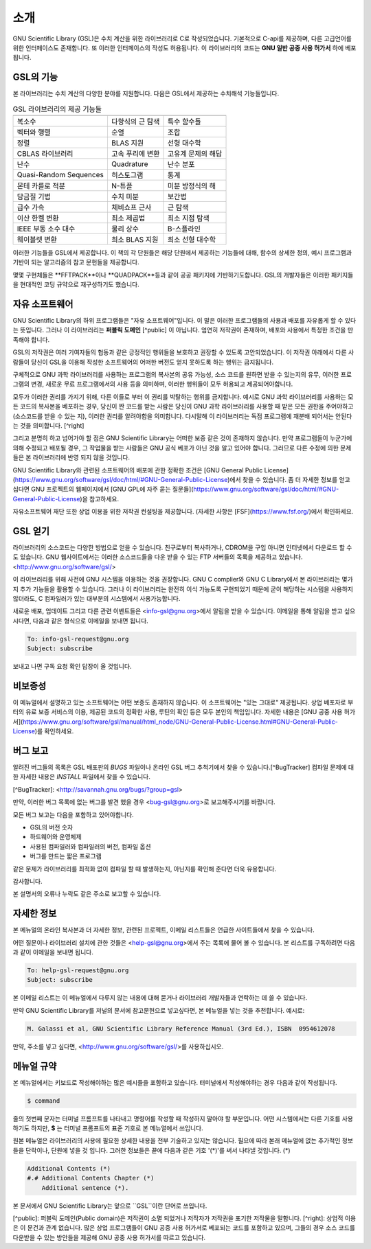 소개
===============

GNU Scientific Library (GSL)은 수치 계산을 위한 라이브러리로 C로 작성되었습니다. 기본적으로 C-api를 제공하며, 다른 고급언어를 위한 인터페이스도 존재합니다. 또 이러한 인터페이스의 작성도 허용됩니다. 이 라이브러리의 코드는 **GNU 일반 공중  사용 허가서** 하에 베포됩니다.

GSL의 기능
---------

본 라이브러리는 수치 계산의 다양한 분야를 지원합니다. 다음은 GSL에서 제공하는 수치해석 기능들입니다.


.. list-table:: GSL 라이브러리의 제공 기능들
    :header-rows: 1

    * -
      -
      -
    * - 복소수
      - 다항식의 근 탐색
      - 특수 함수들
    * - 벡터와 행렬
      - 순열
      - 조합
    * - 정렬
      - BLAS 지원
      - 선형 대수학
    * - CBLAS 라이브러리
      - 고속 푸리에 변환
      - 고유계 문제의 해답
    * - 난수
      - Quadrature
      - 난수 분포
    * - Quasi-Random Sequences
      - 히스토그램
      - 통계
    * - 몬테 카를로 적분
      - N-튜플
      - 미분 방정식의 해
    * - 담금질 기법
      - 수치 미분
      - 보간법
    * - 급수 가속
      - 체비쇼프 근사
      - 근 탐색
    * - 이산 한켈 변환
      - 최소 제곱법
      - 최소 지점 탐색
    * - IEEE 부동 소수 대수
      - 물리 상수
      - B-스플라인
    * - 웨이블렛 변환
      - 희소 BLAS 지원
      - 희소 선형 대수학



이러한 기능들을 GSL에서 제공합니다. 이 책의 각 단원들은 해당 단원에서 제공하는 기능들에 대해, 함수의 상세한 정의, 예시 프로그램과 기반이 되는 알고리즘의 참고 문헌들을 제공합니다.

몇몇 구현체들은 **FFTPACK**이나 **QUADPACK**등과 같이 공공 패키지에 기반하기도합니다. GSL의 개발자들은 이러한 패키지들을 현대적인 코딩 규약으로 재구성하기도 했습니다. 

자유 소프트웨어
------------

GNU Scientific Library의 하위 프로그램들은  "자유 소프트웨어"입니다. 이 말은 이러한 프로그램들의 사용과 배포를 자유롭게 할 수 있다는 뜻입니다. 그러나 이 라이브러리는 **퍼블릭 도메인** [^public] 이 아닙니다. 엄연히 저작권이 존재하며, 배포와 사용에서 특정한 조건을 만족해야 합니다.

GSL의 저작권은 여러 기여자들의 협동과 같은 긍정적인 행위들을 보호하고 권장할 수 있도록 고안되었습니다. 이 저작권 아래에서 다른 사람들이 당신이 GSL을 이용해 작성한 소프트웨어의 어떠한 버전도 얻지 못하도록 하는 행위는 금지됩니다. 

구체적으로 GNU 과학 라이브러리를 사용하는 프로그램의 복사본의 공유 가능성, 소스 코드를 원하면 받을 수 있는지의 유무, 이러한 프로그램의 변경, 새로운 무료 프로그램에서의 사용 등을 의미하며, 이러한 행위들이 모두 허용되고 제공되어야합니다.

모두가 이러한 권리를 가지기 위해, 다른 이들로 부터 이 권리를 박탈하는 행위를 금지합니다. 예시로 GNU 과학 라이브러리를 사용하는 모든 코드의 복사본을 베포하는 경우, 당신이 짠 코드를 받는 사람은 당신이 GNU 과학 라이브러리를 사용할 때 받은 모든 권한을 주어야하고 (소스코드를 받을 수 있는 지), 이러한 권리를 알려야함을 의미합니다. 다시말해 이 라이브러리는 독점 프로그램에 재분배 되어서는 안된다는 것을 의미합니다. [^right]

그리고 분명히 하고 넘어가야 할 점은 GNU Scientific Library는 어떠한 보증 같은 것이 존재하지 않습니다. 만약 프로그램들이 누군가에 의해 수정되고 배포될 경우, 그 작업물을 받는 사람들은 GNU 공식 베포가 아닌 것을 알고 있어야 합니다. 그러므로 다른 수정에 의한 문제들은 본 라이브러리에 반영 되지 않을 것입니다. 

GNU Scientific Library와 관련된 소프트웨어의 배포에 관한 정확한 조건은 [GNU General Public License](https://www.gnu.org/software/gsl/doc/html/#GNU-General-Public-License)에서 찾을 수 있습니다. 좀 더 자세한 정보를 얻고 십다면 GNU 프로젝트의 웹페이지에서 [GNU GPL에 자주 묻는 질문들](https://www.gnu.org/software/gsl/doc/html/#GNU-General-Public-License)을 참고하세요.

자유소프트웨어 재단 또한 상업 이용을 위한 저작권 컨설팅을 제공합니다. (자세한 사항은 [FSF](https://www.fsf.org/)에서 확인하세요.


GSL 얻기
------------

라이브러리의 소스코드는 다양한 방법으로 얻을 수 있습니다. 친구로부터 복사하거나, CDROM을 구입 아니면 인터넷에서 다운로드 할 수도 있습니다. GNU 웹사이트에서는 이러한 소스코드들을 다운 받을 수 있는 FTP 서버들의 목록을 제공하고 있습니다. <http://www.gnu.org/software/gsl/>

이 라이브러리를 위해 사전에 GNU 시스템을 이용하는 것을 권장합니다. GNU C complier와 GNU C Library에서 본 라이브러리는 몇가지 추가 기능들을 활용할 수 있습니다. 그러나 이 라이브러리는 완전히 이식 가능도록 구현되었기 때문에 굳이 해당하는 시스템을 사용하지 않더라도, C 컴파일러가 있는 대부분의 시스템에서 사용가능합니다.

새로운 배포, 업데이트 그리고 다른 관련 이벤트들은 <info-gsl@gnu.org>에서 알림을 받을 수 있습니다. 이메일을 통해 알림을 받고 싶으시다면, 다음과 같은 형식으로 이메일을 보내면 됩니다.

.. code-block:: email
    
    To: info-gsl-request@gnu.org
    Subject: subscribe


보내고 나면 구독 요청 확인 답장이 올 것입니다.


비보증성
------------

이 메뉴얼에서 설명하고 있는 소프트웨어는 어떤 보증도 존재하지 않습니다. 이 소프트웨어는 "있는 그대로" 제공됩니다. 상업 베포자로 부터의 유료 보증 서비스의 이용, 제공된 코드의 정확한 사용, 루틴의 확인 등은 모두 본인의 책임입니다. 자세한 내용은 [GNU 공중 사용 허가서](https://www.gnu.org/software/gsl/manual/html_node/GNU-General-Public-License.html#GNU-General-Public-License)를 확인하세요.

버그 보고
------------

알려진 버그들의 목록은 GSL 배포판의 `BUGS` 파일이나 온라인 GSL 버그 추척기에서 찾을 수 있습니다.[^BugTracker] 컴파일 문제에 대한 자세한 내용은 `INSTALL` 파일에서 찾을 수 있습니다.

[^BugTracker]: <http://savannah.gnu.org/bugs/?group=gsl>

만약, 이러한 버그 목록에 없는 버그를 발견 했을 경우 <bug-gsl@gnu.org>로 보고해주시기를 바랍니다.

모든 버그 보고는 다음을 포함하고 있어야합니다.

* GSL의 버전 숫자
* 하드웨어와 운영체제
* 사용된 컴파일러와 컴파일러의 버전, 컴파일 옵션
* 버그를 만드는 짧은 프로그램

같은 문제가 라이브러리를 최적화 없이 컴파일 할 때 발생하는지, 아닌지를 확인해 준다면 더욱 유용합니다.

감사합니다.

본 설명서의 오류나 누락도 같은 주소로 보고할 수 있습니다.

자세한 정보
------------


본 메뉴얼의 온라인 복사본과 더 자세한 정보, 관련된 프로젝트, 이메일 리스트들은 언급한 사이트들에서 찾을 수 있습니다.

어떤 질문이나 라이브러리 설치에 관한 것들은 <help-gsl@gnu.org>에서 주는 목록에 물어 볼 수 있습니다. 본 리스트를 구독하려면 다음과 같이 이메일을 보내면 됩니다.

.. code-block:: email

    To: help-gsl-request@gnu.org
    Subject: subscribe



본 이메일 리스트는 이 메뉴얼에서 다루지 않는 내용에 대해 묻거나 라이브러리 개발자들과 연락하는 데 쓸 수 있습니다.

만약 GNU Scientific Library를 저널의 문서에 참고문헌으로 넣고싶다면, 본 메뉴얼을 넣는 것을 추천합니다. 예시로:

.. code-block:: 

    M. Galassi et al, GNU Scientific Library Reference Manual (3rd Ed.), ISBN  0954612078


만약, 주소를 넣고 싶다면, <http://www.gnu.org/software/gsl/>를 사용하십시오.

메뉴얼 규약
------------

본 메뉴얼에서는 키보드로 작성해야하는 많은 예시들을 포함하고 있습니다. 터미널에서 작성해야하는 경우 다음과 같이 작성됩니다.

.. code-block:: bash

    $ command


줄의 첫번째 문자는 터미널 프롬프트를 나타내고 명령어를 작성할 때 작성하지 말아야 할 부분입니다. 어떤 시스템에서는 다른 기호를 사용하기도 하지만, **$** 는 터미널 프롬프트의 표준 기호로 본 메뉴얼에서 쓰입니다. 

원본 메뉴얼은 라이브러리의 사용에 필요한 상세한 내용을 전부 기술하고 있지는 않습니다. 필요에 따라 본래 메뉴얼에 없는 추가적인 정보들을 단락이나, 단원에 넣을 것 입니다. 그러한 정보들은 끝에 다음과 같은 기호 '(\*)'를 써서 나타낼 것입니다. (\*)

.. code-block::

    Additional Contents (*)
    #.# Additional Contents Chapter (*)
        Additional sentence (*). 


본 문서에서 GNU Scientific Library는 앞으로 ``GSL``이란 단어로 쓰입니다.




[^public]: 퍼블릭 도메인(Public domain)은 저작권이 소멸 되었거나 저작자가 저작권을 포기한 저작물을 말합니다. 
[^right]: 상업적 이용은 이 문건과 관계 없습니다. 많은 상업 프로그램들이 GNU 공중 사용 허가서로 베포되는 코드를 포함하고 있으며, 그들의 경우 소스 코드를 다운받을 수 있는 방안들을 제공해 GNU 공중 사용 허가서를 따르고 있습니다. 

